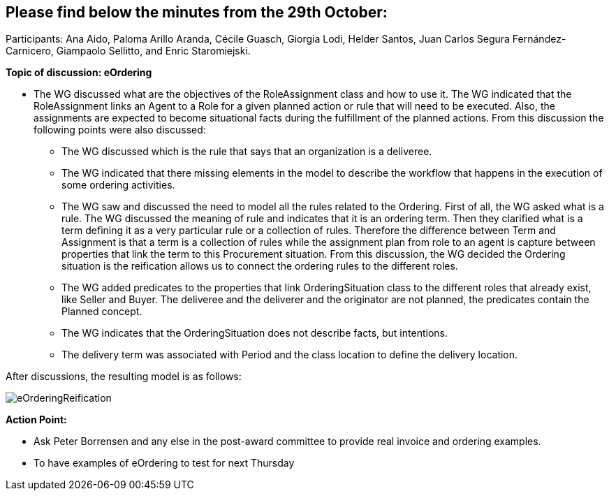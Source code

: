 == Please find below the minutes from the 29th October:

Participants: Ana Aido, Paloma Arillo Aranda, Cécile Guasch, Giorgia Lodi, Helder Santos, Juan Carlos Segura Fernández-Carnicero, Giampaolo Sellitto, and Enric Staromiejski.

**Topic of discussion: eOrdering**

* The WG discussed what are the objectives of the RoleAssignment class and how to use it. The WG indicated that the RoleAssignment links an Agent to a Role for a given planned action or rule that will need to be executed. Also, the assignments are expected to become situational facts during the fulfillment of the planned actions. From this discussion the following points were also discussed:
** The WG discussed which is the rule that says that an organization is a deliveree.
** The WG indicated that there missing elements in the model to describe the workflow that happens in the execution of some ordering activities.
** The WG saw and discussed the need to model all the rules related to the Ordering. First of all, the WG asked what is a rule. The WG discussed the meaning of rule and indicates that it is an ordering term. Then they clarified what is a term defining it as a very particular rule or a collection of rules. Therefore the difference between Term and Assignment is that a term is a collection of rules while the assignment plan from role to an agent is capture between properties that link the term to this Procurement situation. From this discussion, the WG decided the Ordering situation is the reification allows us to connect the ordering rules to the different roles.
** The WG added predicates to the properties that link OrderingSituation class to the different roles that already exist, like Seller and Buyer. The deliveree and the deliverer and the originator are not planned, the predicates contain the Planned concept.
** The WG indicates that the OrderingSituation does not describe facts, but intentions.
** The delivery term was associated with Period and the class location to define the delivery location.

After discussions, the resulting model is as follows:

image::eOrderingReification.jpg[]

**Action Point:**

* Ask Peter Borrensen and any else in the post-award committee to provide real invoice and ordering examples.
* To have examples of eOrdering to test for next Thursday
